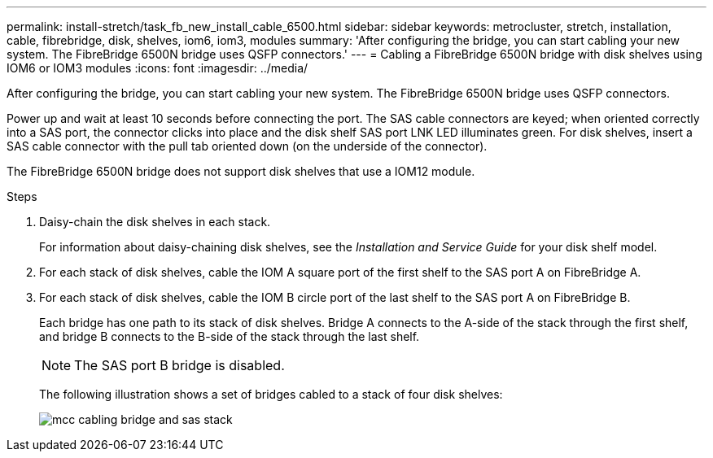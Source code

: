 ---
permalink: install-stretch/task_fb_new_install_cable_6500.html
sidebar: sidebar
keywords: metrocluster, stretch, installation, cable, fibrebridge, disk, shelves, iom6, iom3, modules
summary: 'After configuring the bridge, you can start cabling your new system. The FibreBridge 6500N bridge uses QSFP connectors.'
---
= Cabling a FibreBridge 6500N bridge with disk shelves using IOM6 or IOM3 modules
:icons: font
:imagesdir: ../media/

[.lead]
After configuring the bridge, you can start cabling your new system. The FibreBridge 6500N bridge uses QSFP connectors.

Power up and wait at least 10 seconds before connecting the port. The SAS cable connectors are keyed; when oriented correctly into a SAS port, the connector clicks into place and the disk shelf SAS port LNK LED illuminates green. For disk shelves, insert a SAS cable connector with the pull tab oriented down (on the underside of the connector).

The FibreBridge 6500N bridge does not support disk shelves that use a IOM12 module.

.Steps
. Daisy-chain the disk shelves in each stack.
+
For information about daisy-chaining disk shelves, see the _Installation and Service Guide_ for your disk shelf model.

. For each stack of disk shelves, cable the IOM A square port of the first shelf to the SAS port A on FibreBridge A.
. For each stack of disk shelves, cable the IOM B circle port of the last shelf to the SAS port A on FibreBridge B.
+
Each bridge has one path to its stack of disk shelves. Bridge A connects to the A-side of the stack through the first shelf, and bridge B connects to the B-side of the stack through the last shelf.
+
NOTE: The SAS port B bridge is disabled.
+
The following illustration shows a set of bridges cabled to a stack of four disk shelves:
+
image::../media/mcc_cabling_bridge_and_sas_stack.gif[]
